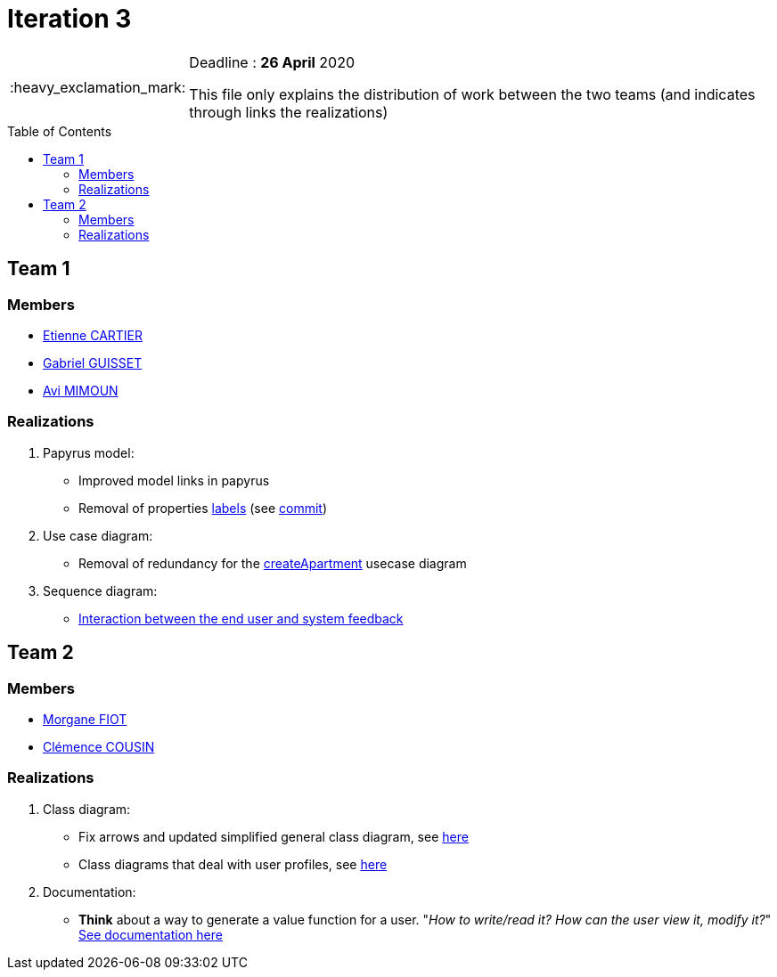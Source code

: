:tip-caption: :bulb:
:note-caption: :information_source:
:important-caption: :heavy_exclamation_mark:
:caution-caption: :fire:
:warning-caption: :warning:     
:imagesdir: img/
:toc:
:toc-placement!:

= Iteration 3

[IMPORTANT]
====

Deadline : **26 April** 2020

This file only explains the distribution of work between the two teams (and indicates through links the realizations)

====

toc::[]

== Team 1

=== Members

- link:https://github.com/EtienneCartier[Etienne CARTIER]
- link:https://github.com/GabG02[Gabriel GUISSET]
- link:https://github.com/av1m[Avi MIMOUN]

=== Realizations

1. Papyrus model: 

* Improved model links in papyrus
* Removal of properties link:https://github.com/oliviercailloux/UML/blob/master/Papyrus/Various.adoc#avoid-labels[labels] (see link:https://github.com/av1m/apartments/commit/deb4fe398064ed038a34cd09f329bf3dff4e3b65[commit])

2. Use case diagram:

* Removal of redundancy for the link:existing-project.adoc#createapartmentgui[createApartment] usecase diagram

3. Sequence diagram:

* link:diagram.adoc#2-3-sequence[Interaction between the end user and system feedback]

== Team 2

=== Members

- link:https://github.com/MorganeFt[Morgane FIOT]
- link:https://github.com/clemencecousin[Clémence COUSIN]

=== Realizations

1. Class diagram:

* Fix arrows and updated simplified general class diagram, see link:diagram.adoc#1-diagrams-showing-the-application-in-real-time[here]
* Class diagrams that deal with user profiles, see link:diagram.adoc#2-2-class[here] 

2. Documentation:

* **Think** about a way to generate a value function for a user. "_How to write/read it? How can the user view it, modify it?_" +
link:development.adoc#value-function[See documentation here]